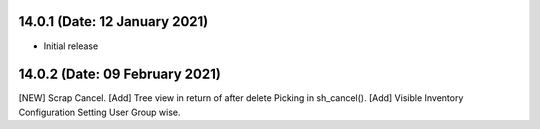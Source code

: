 14.0.1 (Date: 12 January 2021)
-------
- Initial release

14.0.2 (Date: 09 February 2021)
-------------------------------
[NEW] Scrap Cancel.
[Add] Tree view in return of after delete Picking in sh_cancel().
[Add] Visible Inventory Configuration Setting User Group wise.
